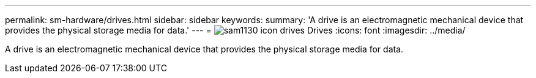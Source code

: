 ---
permalink: sm-hardware/drives.html
sidebar: sidebar
keywords: 
summary: 'A drive is an electromagnetic mechanical device that provides the physical storage media for data.'
---
= image:../media/sam1130-icon-drives.gif[] Drives
:icons: font
:imagesdir: ../media/

[.lead]
A drive is an electromagnetic mechanical device that provides the physical storage media for data.

